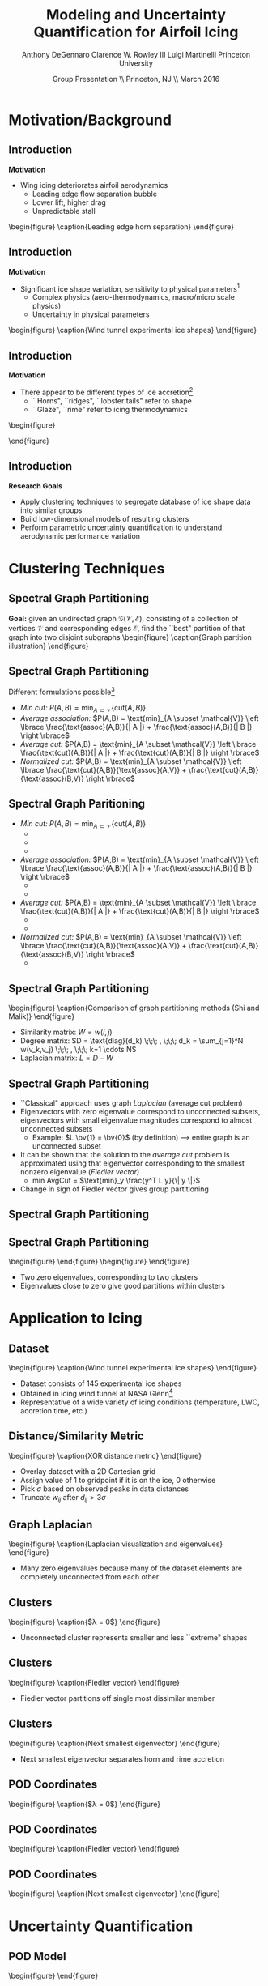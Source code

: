 #+STARTUP: beamer
#+LaTeX_CLASS: beamer
#+LaTeX_CLASS_OPTIONS: [9pt]

#+latex_header: \mode<beamer>{\usetheme{Warsaw}}
#+latex_header: \mode<beamer>{\setbeamertemplate{blocks}[rounded][shadow=false]}
#+latex_header: \mode<beamer>{\addtobeamertemplate{block begin}{\pgfsetfillopacity{0.8}}{\pgfsetfillopacity{1}}}
#+latex_header: \mode<beamer>{\setbeamercolor{structure}{fg=orange}}
#+latex_header: \mode<beamer>{\setbeamercovered{transparent}}
#+latex_header: \AtBeginSection[]{\begin{frame}<beamer>\frametitle{Topic}\tableofcontents[currentsection]\end{frame}}

#+latex_header: \usepackage{subcaption}
#+latex_header: \usepackage{multimedia}
#+latex_header: \usepackage{tikz}
#+latex_header: \usepackage{subfigure,subfigmat}
#+latex_header: \usepackage{threeparttable}
#+latex_header: \usetikzlibrary{shapes,arrows,shadows}
#+latex_header: \usepackage{bm, amssymb, amsmath, array, pdfpages}

#+begin_latex
% Define my settings

\graphicspath{{Figures/}}
% Add Princeton shield logo
\addtobeamertemplate{frametitle}{}{%
\begin{tikzpicture}[remember picture,overlay]
\node[anchor=north east,yshift=2pt] at (current page.north east) {\includegraphics[height=0.7cm]{Shield}};
\end{tikzpicture}}
%
#+end_latex

#+latex_header: \newcommand{\bv}[1]{\mathbf{#1}}
#+latex_header: \newcommand{\diff}[2]{\frac{\partial #1}{\partial #2}}
#+latex_header: \newcommand{\beq}[0]{\begin{equation}}
#+latex_header: \newcommand{\eeq}[0]{\end{equation}}
#+latex_header: \newcommand{\beqa}[0]{\begin{eqnarray}}
#+latex_header: \newcommand{\eeqa}[0]{\end{eqnarray}}
#+latex_header: \newcommand{\beqq}[0]{\begin{equation*}}
#+latex_header: \newcommand{\eeqq}[0]{\end{equation*}}
#+latex_header: \newcommand{\bs}[1]{\boldsymbol{#1}}
#+latex_header: \newcommand{\ip}[2]{\langle #1, #2\rangle}
#+BEAMER_FRAME_LEVEL: 2

#+DATE: Group Presentation \\ Princeton, NJ \\ March 2016
#+TITLE: Modeling and Uncertainty Quantification for Airfoil Icing
#+AUTHOR: Anthony DeGennaro \newline Clarence W. Rowley III \newline Luigi Martinelli \newline Princeton University
\institute{Princeton University}


* Motivation/Background
** Introduction
*Motivation*
- Wing icing deteriorates airfoil aerodynamics
  - Leading edge flow separation bubble
  - Lower lift, higher drag
  - Unpredictable stall

\vspace*{-0.0cm}\begin{figure}
    \includegraphics[width=0.4\textwidth]{BadHorn.png}
    \caption{Leading edge horn separation}
\end{figure}

** Introduction
*Motivation*
- Significant ice shape variation, sensitivity to physical
  parameters[fn:Addy]
  - Complex physics (aero-thermodynamics, macro/micro scale physics)
  - Uncertainty in physical parameters

\vspace*{-0.0cm}\begin{figure}
      \includegraphics[width=0.75\textwidth]{GlobalDataSet}
      \caption{Wind tunnel experimental ice shapes}
\end{figure}

[fn:Addy] Addy, H.E. /Ice Accretions and Icing Effects for Modern
Airfoils/. NASA TR 2000-210031.

** Introduction
*Motivation*
- There appear to be different types of ice accretion[fn:Habashi]
  - ``Horns", ``ridges", ``lobster tails" refer to shape
  - ``Glaze", ``rime" refer to icing thermodynamics

\vspace*{-0.0cm}\begin{figure}
      \subfigure[Rime Ice]{\includegraphics[width=0.4\textwidth]{Habashi2006Rime.png}}
      \subfigure[Horn Ice]{\includegraphics[width=0.4\textwidth]{Habashi2006Horn.png}}
 
\end{figure}

[fn:Habashi] Beaugendre et. al. /Development of a Second Generation
In-Flight Simulation Code/. J. Fluids Engineering, 2006.

** Introduction
*Research Goals*
- Apply clustering techniques to segregate database of ice shape data
  into similar groups
- Build low-dimensional models of resulting clusters
- Perform parametric uncertainty quantification to understand
  aerodynamic performance variation


* Clustering Techniques
** Spectral Graph Partitioning
*Goal:* given an undirected graph
  $\mathcal{G(\mathcal{V},\mathcal{E})}$, consisting of a collection
  of vertices $\mathcal{V}$ and corresponding edges $\mathcal{E}$,
  find the ``best" partition of that graph into two disjoint subgraphs
  \vspace*{-0.5cm}\begin{figure}
  \includegraphics[width=0.5\textwidth]{GraphPartition.png}
  \caption{Graph partition illustration} \end{figure}
** Spectral Graph Partitioning
Different formulations possible[fn:ShiMalik]
  - /Min cut:/ $P(A,B) = \text{min}_{A \subset \mathcal{V}} \left \lbrace \text{cut}(A,B) \right \rbrace$
  - /Average association:/ $P(A,B) = \text{min}_{A \subset \mathcal{V}} \left \lbrace \frac{\text{assoc}(A,B)}{| A |} + \frac{\text{assoc}(A,B)}{| B |} \right \rbrace$
  - /Average cut:/ $P(A,B) = \text{min}_{A \subset \mathcal{V}} \left \lbrace \frac{\text{cut}(A,B)}{| A |} + \frac{\text{cut}(A,B)}{| B |} \right \rbrace$
  - /Normalized cut:/ $P(A,B) = \text{min}_{A \subset \mathcal{V}} \left \lbrace \frac{\text{cut}(A,B)}{\text{assoc}(A,V)} + \frac{\text{cut}(A,B)}{\text{assoc}(B,V)} \right \rbrace$
#+begin_latex
\vspace{-1.0cm}
\begin{columns}[c]
  \column{0.45\textwidth}
    $w(u,v) = \text{Similarity(u,v)}$ \\
    $|A| = \text{Number of vertices in }A$ \\
    $\text{cut}(A,B) = \sum_{u \in A,v \in B} w(u,v)$ \\ 
    $\text{assoc}(A,V) = \sum_{u \in A, v \in V} w(u,v)$
  \column{0.45\textwidth}
    \centering
    \includegraphics[width=0.95\textwidth]{GraphPartition.png}
\end{columns}
\vspace{-1.5cm}
#+end_latex
[fn:ShiMalik] Shi & Malik. /Normalized Cuts and Image
Segmentation/, 2000.

** Spectral Graph Paritioning
- /Min cut:/ $P(A,B) = \text{min}_{A \subset \mathcal{V}} \left \lbrace \text{cut}(A,B) \right \rbrace$
  - \color{green}{Simple to understand}
  - \color{red}{No consideration for size of groups or within-group similarity}
  - \color{red}{Tends to partition off a single element}
- /Average association:/ $P(A,B) = \text{min}_{A \subset \mathcal{V}} \left \lbrace \frac{\text{assoc}(A,B)}{| A |} + \frac{\text{assoc}(A,B)}{| B |} \right \rbrace$
  - \color{green}{Emphasizes within-group similarity}
  - \color{red}{No consideration for between-group connections --> small, tight ``clumps"}
- /Average cut:/ $P(A,B) = \text{min}_{A \subset \mathcal{V}} \left \lbrace \frac{\text{cut}(A,B)}{| A |} + \frac{\text{cut}(A,B)}{| B |} \right \rbrace$
  - \color{green}{Emphasizes between-group disconnection}
  - \color{red}{No consideration for within-group similarity --> large, dissimilar groups}
- /Normalized cut:/ $P(A,B) = \text{min}_{A \subset \mathcal{V}} \left \lbrace \frac{\text{cut}(A,B)}{\text{assoc}(A,V)} + \frac{\text{cut}(A,B)}{\text{assoc}(B,V)} \right \rbrace$
  - \color{green}{Nice ``middle ground" between avg. assoc. and avg. cut}

** Spectral Graph Partitioning
\vspace*{-0.0cm}\begin{figure}
    \includegraphics[width=0.7\textwidth]{GraphPartitionMethods.png}
    \caption{Comparison of graph partitioning methods (Shi and Malik)}
\end{figure}
- Similarity matrix: $W = w(i,j)$
- Degree matrix: $D = \text{diag}(d_k) \;\;\; , \;\;\; d_k = \sum_{j=1}^N w(v_k,v_j) \;\;\; , \;\;\; k=1 \cdots N$
- Laplacian matrix: $L = D - W$
** Spectral Graph Partitioning
- ``Classical" approach uses graph /Laplacian/ (average cut problem)
- Eigenvectors with zero eigenvalue correspond to unconnected subsets,
  eigenvectors with small eigenvalue magnitudes correspond to almost
  unconnected subsets
  - Example: $L \bv{1} = \bv{0}$ (by definition) --> entire graph is an unconnected subset
- It can be shown that the solution to the /average cut/ problem is
  approximated using that eigenvector corresponding to the smallest
  nonzero eigenvalue (/Fiedler vector/)
  - $\text{min AvgCut}$ = $\text{min}_y \frac{y^T L y}{\| y \|}$
- Change in sign of Fiedler vector gives group partitioning
** Spectral Graph Partitioning
\begin{figure}
    \includegraphics[width=0.5\textwidth]{ExampleGraph.png}
    \caption{Toy example}
\end{figure}
#+begin_latex
\begin{equation*}
L = \begin{bmatrix}
1  & -0.9 & -0.1 & 0 & 0 & 0 & 0 \\
-0.9 & 1  & -0.1 & 0 & 0 & 0 & 0 \\
-0.1 & -0.1 & 0.2  & 0 & 0 & 0 & 0 \\
0    & 0    & 0    & 1 & -0.5 & -0.5 & 0 \\
0    & 0    & 0    & -0.5 & 1 & 0 & -0.5 \\
0    & 0    & 0    & -0.5 & 0 & 1 & -0.5 \\
0    & 0    & 0    & 0 & -0.5 & -0.5 & 1 \\ 
\end{bmatrix}
\end{equation}
#+end_latex
** Spectral Graph Partitioning
\vspace*{-0.0cm}\begin{figure}
      \subfigure[$\lambda_1 = 0$]{\includegraphics[width=0.15\textwidth]{ExampleGraphEvec1.png}}
      \subfigure[$\lambda_2 = 0$]{\includegraphics[width=0.15\textwidth]{ExampleGraphEvec2.png}}
\end{figure}
\vspace*{-0.0cm}\begin{figure}
      \subfigure[$\lambda_3$]{\includegraphics[width=0.15\textwidth]{ExampleGraphEvec3.png}}
      \subfigure[$\lambda_4$]{\includegraphics[width=0.15\textwidth]{ExampleGraphEvec4.png}}
      \subfigure[$\lambda_5$]{\includegraphics[width=0.15\textwidth]{ExampleGraphEvec5.png}}
\end{figure}
- Two zero eigenvalues, corresponding to two clusters
- Eigenvalues close to zero give good partitions within clusters 




* Application to Icing
** Dataset
\vspace*{-0.0cm}\begin{figure}
      \includegraphics[width=0.5\textwidth]{GlobalDataSet}
      \caption{Wind tunnel experimental ice shapes}
\end{figure}
- Dataset consists of 145 experimental ice shapes
- Obtained in icing wind tunnel at NASA Glenn[fn:Addy]
- Representative of a wide variety of icing conditions (temperature,
  LWC, accretion time, etc.)

** Distance/Similarity Metric
\vspace*{-0.0cm}\begin{figure}
      \subfigure[XOR Illustration]{\includegraphics[width=0.4\textwidth]{XORexample.png}}
      \subfigure[Dataset Distances]{\includegraphics[width=0.4\textwidth]{XORdistances}}
      \caption{XOR distance metric}
\end{figure}
- Overlay dataset with a 2D Cartesian grid
- Assign value of 1 to gridpoint if it is on the ice, 0 otherwise
- Pick $\sigma$ based on observed peaks in data distances
- Truncate $w_{ij}$ after $d_{ij} > 3\sigma$
#+begin_latex
\begin{equation*}
d_{ij} = \text{exp} \left(-\frac{1}{2} \frac{d_{ij}^2}{\sigma^2} \right) \;\;\;\;\;\; w_{ij} = \sum_k^{N_G} \left [ \text{XOR}(x_i,x_j) \right ]_k
\end{equation}
#+end_latex
 
** Graph Laplacian
\vspace*{-0.0cm}\begin{figure}
      \subfigure[Similarity Matrix]{\includegraphics[width=0.4\textwidth]{DistanceMatrixUnordered.png}}
      \subfigure[Eigenvalue Magnitudes]{\includegraphics[width=0.4\textwidth]{LaplacianEvals}}
      \caption{Laplacian visualization and eigenvalues}
\end{figure}
- Many zero eigenvalues because many of the dataset elements are
  completely unconnected from each other
** Clusters
\vspace*{-0.0cm}\begin{figure}
      \subfigure[Similarity Matrix]{\includegraphics[width=0.45\textwidth]{DistanceMatrixOrdered.png}}
      \subfigure[Ice shapes]{\includegraphics[width=0.45\textwidth]{LaplacianUnconnectedCluster}}
      \caption{$\lambda = 0$}
\end{figure}
- Unconnected cluster represents smaller and less ``extreme" shapes
** Clusters
\vspace*{-0.0cm}\begin{figure}
      \subfigure[Similarity Matrix]{\includegraphics[width=0.45\textwidth]{DistanceMatrixOrdered.png}}
      \subfigure[Ice shapes]{\includegraphics[width=0.45\textwidth]{FiedlerVectorGrouping}}
      \caption{Fiedler vector}
\end{figure}
- Fiedler vector partitions off single most dissimilar member
** Clusters
\vspace*{-0.0cm}\begin{figure}
      \subfigure[Similarity Matrix]{\includegraphics[width=0.45\textwidth]{DistanceMatrixOrdered2.png}}
      \subfigure[Ice shapes]{\includegraphics[width=0.45\textwidth]{Fiedler2VectorGrouping}}
      \caption{Next smallest eigenvector}
\end{figure}
- Next smallest eigenvector separates horn and rime accretion
** POD Coordinates
\vspace*{-0.0cm}\begin{figure}
      \subfigure[POD coordinates]{\includegraphics[width=0.5\textwidth]{ClusterPODcoords}}
      \subfigure[Ice shapes]{\includegraphics[width=0.5\textwidth]{LaplacianUnconnectedCluster}}
      \caption{$\lambda = 0$}
\end{figure}
** POD Coordinates
\vspace*{-0.0cm}\begin{figure}
      \subfigure[POD coordinates]{\includegraphics[width=0.5\textwidth]{FiedlerVectorPODcoords}}
      \subfigure[Ice shapes]{\includegraphics[width=0.5\textwidth]{FiedlerVectorGrouping}}
      \caption{Fiedler vector}
\end{figure}
** POD Coordinates
\vspace*{-0.0cm}\begin{figure}
      \subfigure[POD coordinates]{\includegraphics[width=0.5\textwidth]{Fiedler2VectorPODcoords}}
      \subfigure[Ice shapes]{\includegraphics[width=0.5\textwidth]{Fiedler2VectorGrouping}}
      \caption{Next smallest eigenvector}
\end{figure}


* Uncertainty Quantification
** POD Model
\vspace*{-0.0cm}\begin{figure}
      \subfigure[$S$-Coordinates]{\includegraphics[width=0.35\textwidth]{ScoordsCluster1}}
      \subfigure[POD Eigenvalues]{\includegraphics[width=0.35\textwidth]{PODevalsCluster1}}
      \subfigure[Mean]{\includegraphics[width=0.35\textwidth]{MeanCluster1}}
      \subfigure[POD Modes]{\includegraphics[width=0.35\textwidth]{PODmodes1to5Cluster1}}
\end{figure}
- First 5 modes capture $\approx 80\%$ of the energy
** POD Model
\vspace*{-0.0cm}\begin{figure}
      \subfigure[Mode 1]{\includegraphics[width=0.3\textwidth]{POD1Shapes3Sig}}
      \subfigure[Mode 2]{\includegraphics[width=0.3\textwidth]{POD2Shapes3Sig}}
      \subfigure[Mode 3]{\includegraphics[width=0.3\textwidth]{POD3Shapes3Sig}}
      \subfigure[Mode 4]{\includegraphics[width=0.3\textwidth]{POD4Shapes3Sig}}
      \subfigure[Mode 5]{\includegraphics[width=0.3\textwidth]{POD5Shapes3Sig}}
\end{figure}
- Variations shown about dataset mean ($\pm 3 \sigma$)
** Parameter Space
\vspace*{-0.0cm}\begin{figure}
      \subfigure[Mode 1]{\includegraphics[width=0.3\textwidth]{Cluster1Coeff1PDF}}
      \subfigure[Mode 2]{\includegraphics[width=0.3\textwidth]{Cluster1Coeff2PDF}}
      \subfigure[Mode 3]{\includegraphics[width=0.3\textwidth]{Cluster1Coeff3PDF}}
      \subfigure[Mode 4]{\includegraphics[width=0.3\textwidth]{Cluster1Coeff4PDF}}
      \subfigure[Mode 5]{\includegraphics[width=0.3\textwidth]{Cluster1Coeff5PDF}}
\end{figure}
- Fit a normal distribution to dataset statistics
- 5-dimensional UQ study with all Gaussian variables
** Output Statistics
\vspace*{-0.0cm}\begin{figure}
      \subfigure[PDF($C_L$)]{\includegraphics[width=0.4\textwidth]{PDFCLTOL1em4}}
      \subfigure[PDF($C_D$)]{\includegraphics[width=0.4\textwidth]{PDFCDTOL1em4}}
\end{figure}
- Compute PC surrogate model using anisotropic sparse grid (487 solver
  evaluations)
- Approximate PDFs for output metrics $C_L$ and $C_D$

** Global Extrema
\vspace*{-0.0cm}\begin{figure}
      \subfigure[Highest decile of $C_L$]{\includegraphics[width=0.3\textwidth]{BoxplotHighCL}}
      \subfigure[Lowest decile of $C_L$]{\includegraphics[width=0.3\textwidth]{BoxplotLowCL}}
      \subfigure[Means of top and bottom deciles]{\includegraphics[width=0.3\textwidth]{GoodBadAirfoils}}
\end{figure}
- *Good:* low accretion, smooth, conforms to airfoil surface
- *Bad:* high accretion, horns, protrude out as flow obstacles
** Local Sensitivity
\vspace*{-0.0cm}\begin{figure}
      \includegraphics[width=0.4\textwidth]{LocalSensitivityCL}
\end{figure}
- Local sensitivity tells same story
